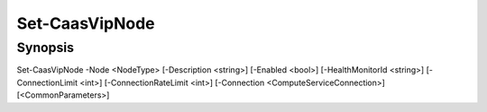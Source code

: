 ﻿Set-CaasVipNode
===================

Synopsis
--------


Set-CaasVipNode -Node <NodeType> [-Description <string>] [-Enabled <bool>] [-HealthMonitorId <string>] [-ConnectionLimit <int>] [-ConnectionRateLimit <int>] [-Connection <ComputeServiceConnection>] [<CommonParameters>]


